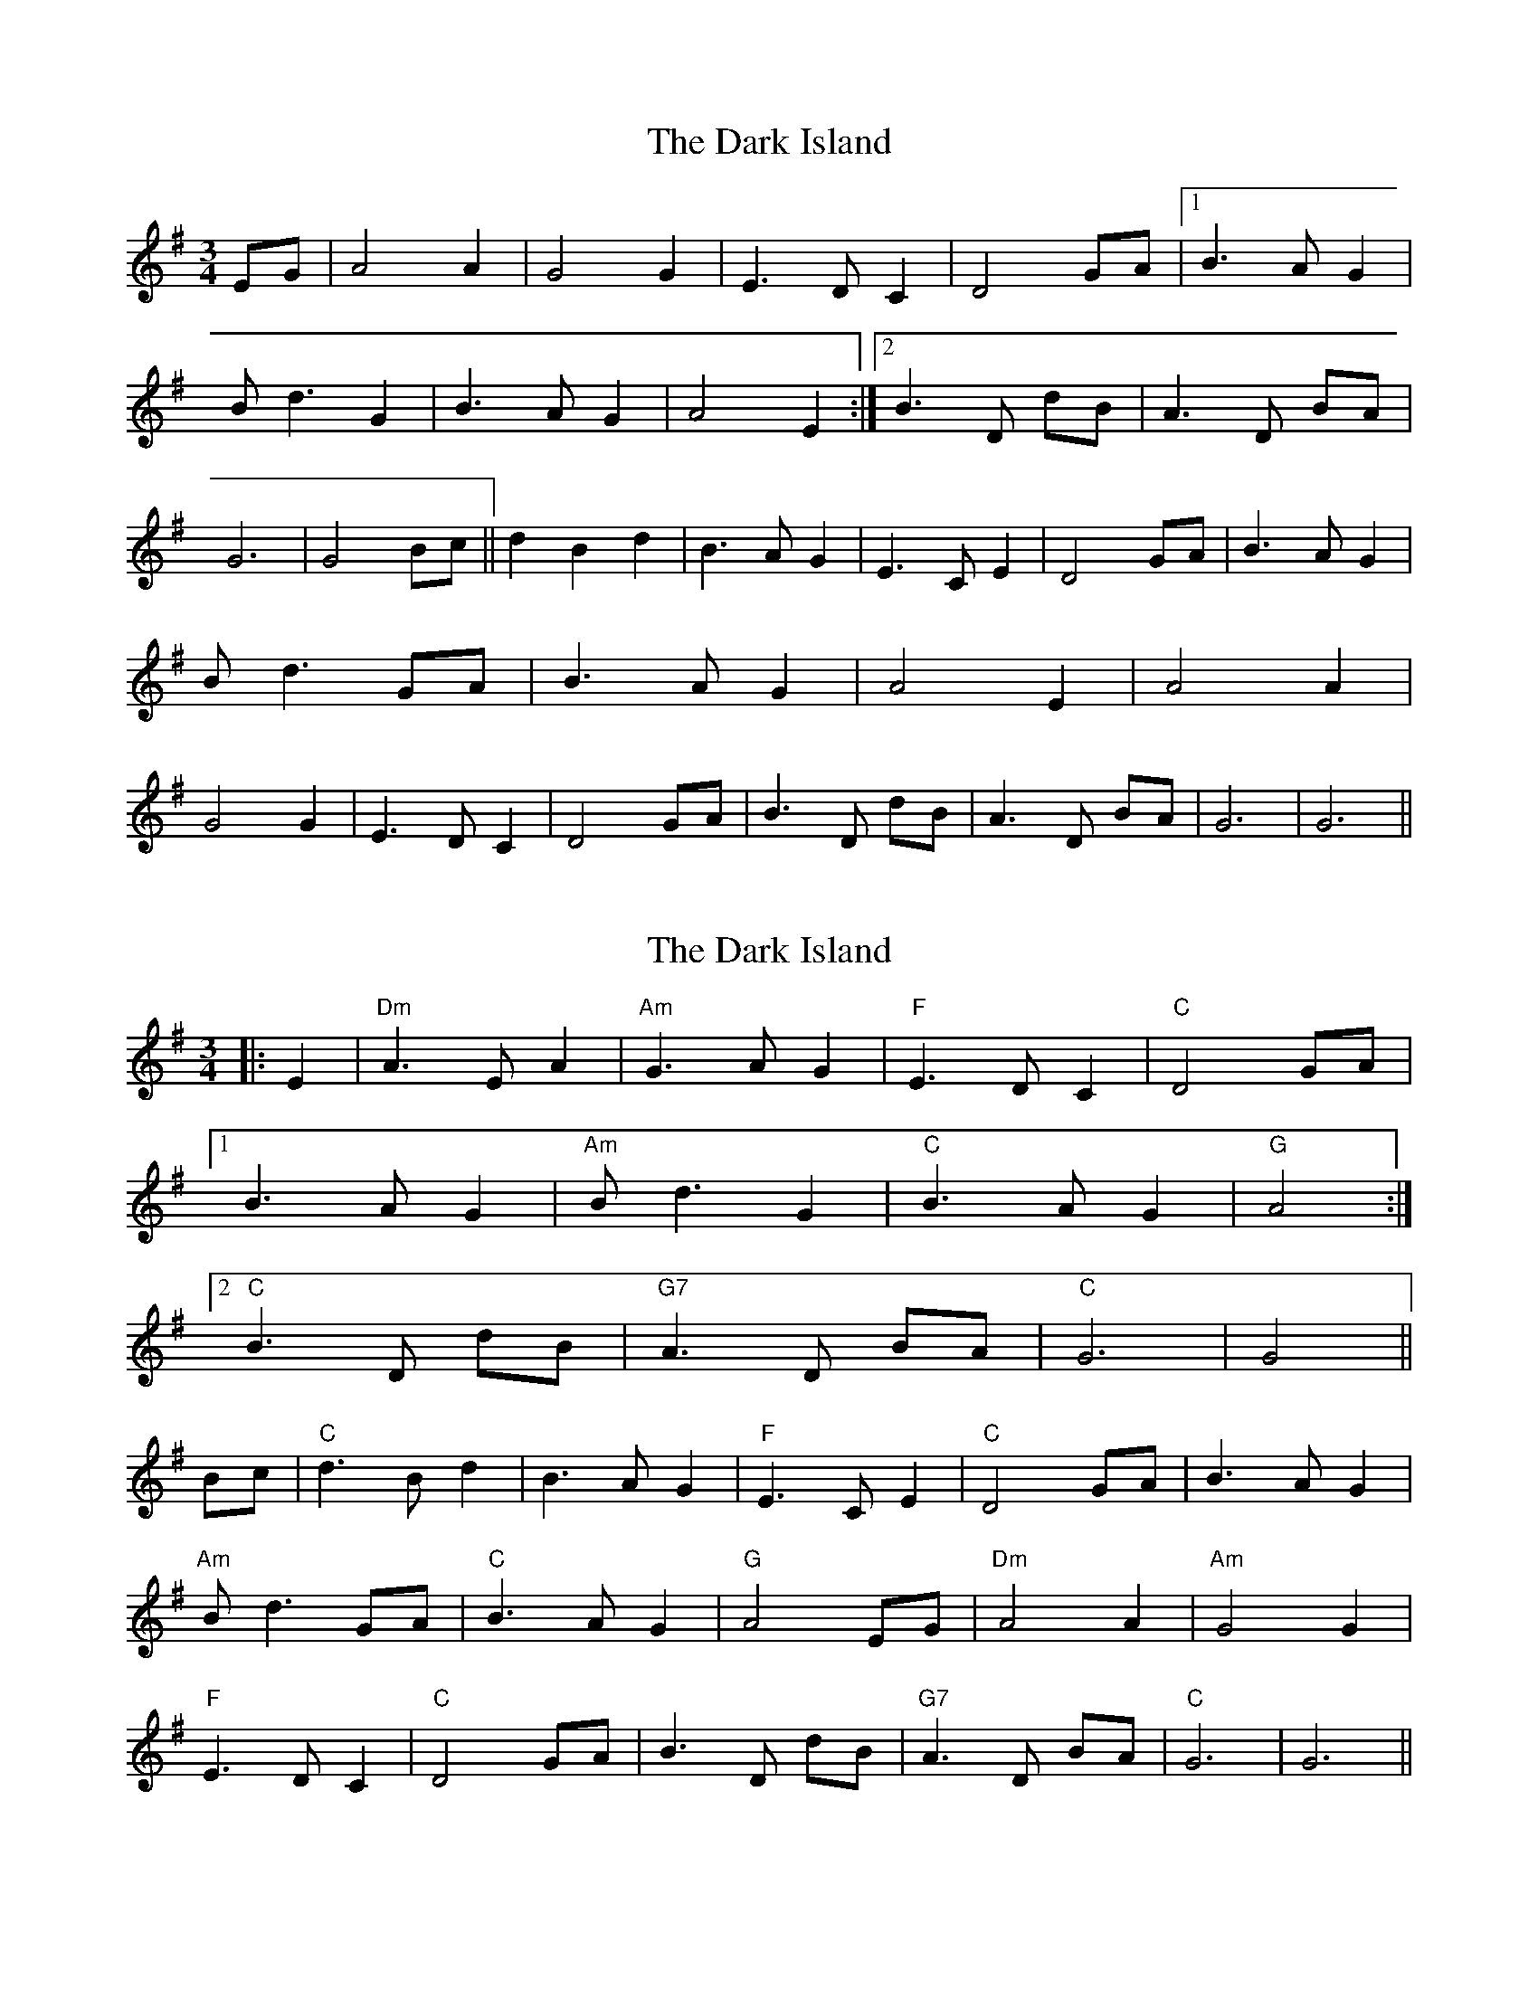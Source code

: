 X: 1
T: Dark Island, The
Z: irishimp
S: https://thesession.org/tunes/4906#setting4906
R: waltz
M: 3/4
L: 1/8
K: Gmaj
EG | A4 A2 | G4 G2 | E3 D C2 | D4 GA | [1 B3 A G2 | B d3 G2 | B3 A G2 | A4 E2 :| [2 B3 D dB | A3 D BA | G6 | G4 Bc || d2 B2 d2 | B3 A G2 | E3 C E2 | D4 GA | B3 A G2 | B d3 GA | B3 A G2 | A4 E2 | A4 A2 | G4 G2 | E3 D C2 | D4 GA | B3 D dB | A3 D BA | G6 | G6 ||
X: 2
T: Dark Island, The
Z: Cheakamus
S: https://thesession.org/tunes/4906#setting17331
R: waltz
M: 3/4
L: 1/8
K: Gmaj
|: E2 | "Dm" A3 E A2 | "Am" G3 A G2 | "F" E3 D C2 | "C" D4 GA |[1 B3 A G2 | "Am" B d3 G2 | "C" B3 A G2 | "G" A4 :|[2 "C" B3 D dB | "G7" A3 D BA | "C" G6 | G4 ||Bc | "C" d3 B d2 | B3 A G2 | "F" E3 C E2 | "C" D4 GA | B3 A G2 |"Am" B d3 GA | "C" B3 A G2 | "G" A4 EG | "Dm" A4 A2 | "Am" G4 G2 |"F" E3 D C2 | "C" D4 GA | B3 D dB | "G7" A3 D BA | "C" G6 | G6 ||
X: 3
T: Dark Island, The
Z: sebastian the m3g4p0p
S: https://thesession.org/tunes/4906#setting20649
R: waltz
M: 3/4
L: 1/8
K: Dmaj
B|e3 B e2|d3 e d2|B3 A G2|A4 de|f3 e d2|f a3 A2|f3 a f2|e4 AB|
e3 B e2|d3 e d2|B3 A G2|A4 de|f3 Aaf|e3 Afe|d6|d4|]
fg|a3 f A2|f3 e d2|B G3 B2|A4 de|f3 e d2|f a3 A2|f3 a f2|e4 AB|
e3 B e2|d3 e d2|B3 A G2|A4 de|f3 Aaf|e3 Afe|d6|d4|]
X: 4
T: Dark Island, The
Z: khasab
S: https://thesession.org/tunes/4906#setting25324
R: waltz
M: 3/4
L: 1/8
K: Gmaj
|: E2 | "Am" A3 E A2 | "C" G3 A G2 | "C" E3 D C2 | "G" D4 GA |
[1 B3 A G2 | "G" B d3 G2 | "G" B3 A G2 | "D" A4 :|
[2 "G" B3 D dB | "D" A3 D BA | "G" G6 | G4 ||
Bc | "G" d3 B d2 | B3 A G2 | "C" E3 C E2 | "G" D4 GA | B3 A G2 |
"G" B d3 GA | "G" B3 A G2 | "D" A4 EG | "Am" A4 A2 | "C" G4 G2 |
"C" E3 D C2 | "G" D4 GA | B3 D dB | "D" A3 D BA | "G" G6 | G6 ||
X: 5
T: Dark Island, The
Z: DonaldK
S: https://thesession.org/tunes/4906#setting25325
R: waltz
M: 3/4
L: 1/8
K: Gmaj
E2|"Am"A3 E A2|"Em"G3 A G2|"C"E3 D C2|"G"D4 GA|
"G"B3 A G2|B d3 D2|"Em" B3 d B2|"D"A4 E2|
"Am"A3 E A2|"Em"G3 A G2|"C"E3 D C2|"G"D4 GA|
"G" B3 D dB|"D" A3 D BA|"C" G6|"G"G4 Bc|
"G" d3 D D2|"G7"B3 A G2|"C"E C3 E2|"G" D4 GA|
"G"B3 A G2|B d3 D2|"Em" B3 d B2|"D"A4 E2|
"Am"A3 E A2|"Em"G3 A G2|"C"E3 D C2|"G"D4 GA|
"G" B3 D dB|"D" A3 D BA|"C" G6|"G"G4|]
X: 6
T: Dark Island, The
Z: JoJofidhlear
S: https://thesession.org/tunes/4906#setting28069
R: waltz
M: 3/4
L: 1/8
K: Gmaj
DE|:A3 B2{cB} A|G3 A G2|E3{FE} D CE|{E}D4 {DEG}A2|B3 A GA|B d4 D| dB2 D d<B|A4 D<E|
A3 B2{cB} A|G3 A G2|E3{FE} D CE|{E}D4 {DEG}A2|B3 D d<B|
A3 D B2{cBA}|1G6|{AGE}G4 E2:|2 G6|{AGE}G3 ABc||
|:d3 D D2|B3 DD2|E<G-G2 E2|D4 E/G/A|B2 BA GA|B d4 d|B2 D d<B|A4 E2|
A3 B2{cB} A|G3 A G2|E3{FE} D CE|D4 {DEG}A2|B3 D d<B|
A3 D B2{cBA}|1G6|{AGE}G3 ABc:|2G6|{AGE}G6|]

